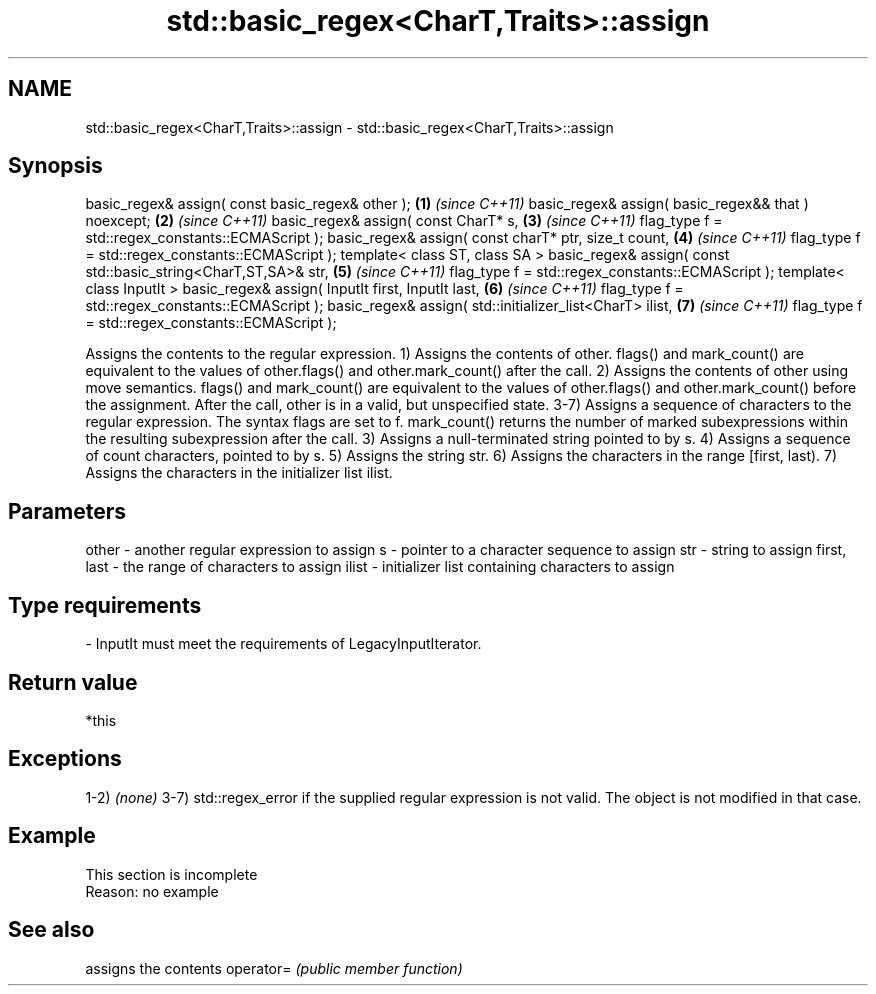 .TH std::basic_regex<CharT,Traits>::assign 3 "2020.03.24" "http://cppreference.com" "C++ Standard Libary"
.SH NAME
std::basic_regex<CharT,Traits>::assign \- std::basic_regex<CharT,Traits>::assign

.SH Synopsis

basic_regex& assign( const basic_regex& other );                \fB(1)\fP \fI(since C++11)\fP
basic_regex& assign( basic_regex&& that ) noexcept;             \fB(2)\fP \fI(since C++11)\fP
basic_regex& assign( const CharT* s,                            \fB(3)\fP \fI(since C++11)\fP
flag_type f = std::regex_constants::ECMAScript );
basic_regex& assign( const charT* ptr, size_t count,            \fB(4)\fP \fI(since C++11)\fP
flag_type f = std::regex_constants::ECMAScript );
template< class ST, class SA >
basic_regex& assign( const std::basic_string<CharT,ST,SA>& str, \fB(5)\fP \fI(since C++11)\fP
flag_type f = std::regex_constants::ECMAScript );
template< class InputIt >
basic_regex& assign( InputIt first, InputIt last,               \fB(6)\fP \fI(since C++11)\fP
flag_type f = std::regex_constants::ECMAScript );
basic_regex& assign( std::initializer_list<CharT> ilist,        \fB(7)\fP \fI(since C++11)\fP
flag_type f = std::regex_constants::ECMAScript );

Assigns the contents to the regular expression.
1) Assigns the contents of other. flags() and mark_count() are equivalent to the values of other.flags() and other.mark_count() after the call.
2) Assigns the contents of other using move semantics. flags() and mark_count() are equivalent to the values of other.flags() and other.mark_count() before the assignment. After the call, other is in a valid, but unspecified state.
3-7) Assigns a sequence of characters to the regular expression. The syntax flags are set to f. mark_count() returns the number of marked subexpressions within the resulting subexpression after the call.
3) Assigns a null-terminated string pointed to by s.
4) Assigns a sequence of count characters, pointed to by s.
5) Assigns the string str.
6) Assigns the characters in the range [first, last).
7) Assigns the characters in the initializer list ilist.

.SH Parameters


other       - another regular expression to assign
s           - pointer to a character sequence to assign
str         - string to assign
first, last - the range of characters to assign
ilist       - initializer list containing characters to assign
.SH Type requirements
-
InputIt must meet the requirements of LegacyInputIterator.


.SH Return value

*this

.SH Exceptions

1-2) \fI(none)\fP
3-7) std::regex_error if the supplied regular expression is not valid. The object is not modified in that case.

.SH Example


 This section is incomplete
 Reason: no example


.SH See also


          assigns the contents
operator= \fI(public member function)\fP




